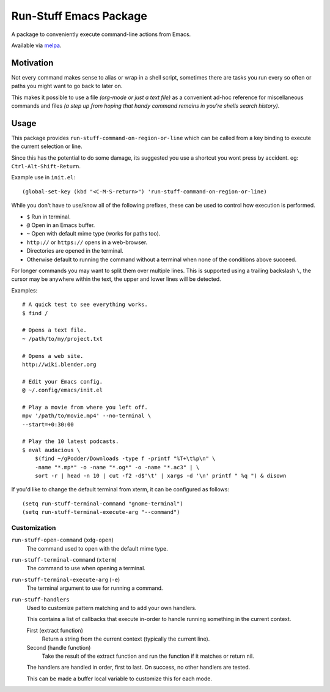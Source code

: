 #######################
Run-Stuff Emacs Package
#######################

A package to conveniently execute command-line actions from Emacs.

Available via `melpa <https://melpa.org/#/run-stuff>`__.


Motivation
==========

Not every command makes sense to alias or wrap in a shell script,
sometimes there are tasks you run every so often or paths you might want to go back to later on.

This makes it possible to use a file *(org-mode or just a text file)*
as a convenient ad-hoc reference for miscellaneous commands and files
*(a step up from hoping that handy command remains in you're shells search history)*.


Usage
=====

This package provides ``run-stuff-command-on-region-or-line`` which can be called
from a key binding to execute the current selection or line.

Since this has the potential to do some damage, its suggested you use a shortcut you wont press by accident.
eg: ``Ctrl-Alt-Shift-Return``.

Example use in ``init.el``::

  (global-set-key (kbd "<C-M-S-return>") 'run-stuff-command-on-region-or-line)


While you don't have to use/know all of the following prefixes,
these can be used to control how execution is performed.

- ``$`` Run in terminal.
- ``@`` Open in an Emacs buffer.
- ``~`` Open with default mime type (works for paths too).
- ``http://`` or ``https://`` opens in a web-browser.
- Directories are opened in the terminal.
- Otherwise default to running the command without a terminal
  when none of the conditions above succeed.

For longer commands you may want to split them over multiple lines.
This is supported using a trailing backslash ``\``,
the cursor may be anywhere within the text, the upper and lower lines will be detected.

Examples::

  # A quick test to see everything works.
  $ find /

  # Opens a text file.
  ~ /path/to/my/project.txt

  # Opens a web site.
  http://wiki.blender.org

  # Edit your Emacs config.
  @ ~/.config/emacs/init.el

  # Play a movie from where you left off.
  mpv '/path/to/movie.mp4' --no-terminal \
  --start=+0:30:00

  # Play the 10 latest podcasts.
  $ eval audacious \
      $(find ~/gPodder/Downloads -type f -printf "%T+\t%p\n" \
      -name "*.mp*" -o -name "*.og*" -o -name "*.ac3" | \
      sort -r | head -n 10 | cut -f2 -d$'\t' | xargs -d '\n' printf " %q ") & disown


If you'd like to change the default terminal from xterm, it can be configured as follows::

   (setq run-stuff-terminal-command "gnome-terminal")
   (setq run-stuff-terminal-execute-arg "--command")


Customization
-------------

``run-stuff-open-command`` (``xdg-open``)
   The command used to open with the default mime type.
``run-stuff-terminal-command`` (``xterm``)
   The command to use when opening a terminal.
``run-stuff-terminal-execute-arg`` (``-e``)
   The terminal argument to use for running a command.
``run-stuff-handlers``
   Used to customize pattern matching and to add your own handlers.

   This contains a list of callbacks that execute in-order to handle running something in the current context.

   First (extract function)
     Return a string from the current context (typically the current line).
   Second (handle function)
     Take the result of the extract function and run the function if it matches or return nil.

   The handlers are handled in order, first to last.
   On success, no other handlers are tested.

   This can be made a buffer local variable to customize this for each mode.
